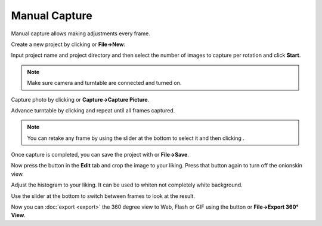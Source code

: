 .. |add| image:: ../src/icons/page_white_add.png
   :height: 16pt
.. |capture| image:: ../src/icons/camera_add.png
   :height: 16pt
.. |stop| image:: ../src/icons/cancel.png
   :height: 16pt
.. |save| image:: ../src/icons/page_save.png
   :height: 16pt
.. |forward| image:: ../src/icons/control_forward.png
   :height: 16pt
.. |set| image:: ../src/icons/control_repeat.png
   :height: 16pt
.. |export| image:: ../src/icons/film_save.png
   :height: 16pt
.. |exportimages| image:: ../src/icons/images.png
   :height: 16pt
.. |onionbutton| image:: onionbutton.png
   :height: 14pt
   :alt: Onionskin View
.. |onionskin| image:: onionskin.png
   :width: 480pt
.. |newproject| image:: newproject.png
   :width: 240pt
.. |histogram| image:: histogram.png
   :width: 240pt
.. |slider| image:: slider.png
   :width: 480pt

Manual Capture
==============

Manual capture allows making adjustments every frame.

Create a new project by clicking |add| or **File→New**:

|newproject|

Input project name and project directory and then select the number of images to capture per rotation and click **Start**.

.. note::

   Make sure camera and turntable are connected and turned on.

Capture photo by clicking |capture| or **Capture→Capture Picture**.

Advance turntable by clicking |forward| and repeat |capture| until all frames captured.

.. note::

   You can retake any frame by using the slider at the bottom to select it and then clicking |set|. 

Once capture is completed, you can save the project with |save| or **File→Save**.

|onionskin|

Now press the |onionbutton| button in the **Edit** tab and crop the image to your liking.
Press that button again to turn off the onionskin view.

Adjust the histogram to your liking. It can be used to whiten not completely white background.

|histogram|

Use the slider at the bottom to switch between frames to look at the result.

|slider|

Now you can :doc:`export <export>` the 360 degree view to Web, Flash or GIF using the |export| button or **File→Export 360° View**.